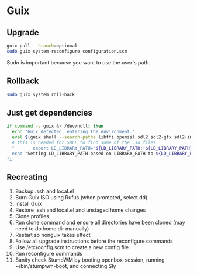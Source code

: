 * Guix

** Upgrade

#+BEGIN_SRC sh
  guix pull --branch=optional
  sudo guix system reconfigure configuration.scm
#+END_SRC

Sudo is important because you want to use the user's path.

** Rollback

#+BEGIN_SRC sh
  sudo guix system roll-back
#+END_SRC

** Just get dependencies

#+BEGIN_SRC sh
    if command -v guix &> /dev/null; then
      echo "Guix detected, entering the environment."
      eval $(guix shell --search-paths libffi openssl sdl2 sdl2-gfx sdl2-image sdl2-ttf bluez sqlite graphviz libfixposix pkg-config clang-toolchain --development sbcl)
      # this is needed for SBCL to find some of the .so files
      "       export LD_LIBRARY_PATH="${LD_LIBRARY_PATH:+${LD_LIBRARY_PATH}"
      echo "Setting LD_LIBRARY_PATH based on LIBRARY_PATH to ${LD_LIBRARY_PATH}"
    fi
#+END_SRC

** Recreating

1. Backup .ssh and local.el
2. Burn Guix ISO using Rufus (when prompted, select dd)
3. Install Guix
4. Restore .ssh and local.el and unstaged home changes
5. Clone profiles
6. Run clone command and ensure all directories have been cloned (may need to do home dir manually)
7. Restart so nonguix takes effect
8. Follow all upgrade instructions before the reconfigure commands
9. Use /etc/config.scm to create a new config file
10. Run reconfigure commands
11. Sanity check StumpWM by booting openbox-session, running ~/bin/stumpwm-boot, and connecting Sly
